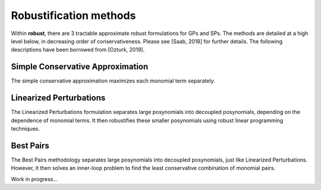 Robustification methods
***********************

Within **robust**, there are 3 tractable approximate robust formulations for
GPs and SPs. The methods are detailed at a high level below, in decreasing order of conservativeness.
Please see [Saab, 2018] for further details. The following descriptions have been
borrowed from [Ozturk, 2019].

Simple Conservative Approximation
---------------------------------

The simple conservative approximation maximizes each monomial term separately.

Linearized Perturbations
------------------------

The Linearized Perturbations formulation separates large posynomials
into decoupled posynomials, depending on the dependence of monomial terms.
It then robustifies these smaller posynomials using robust linear programming techniques.

Best Pairs
----------

The Best Pairs methodology separates large posynomials into decoupled
posynomials, just like Linearized Perturbations. However, it then solves an
inner-loop problem to find the least conservative combination of monomial pairs.


Work in progress...

